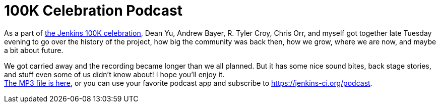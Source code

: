 = 100K Celebration Podcast
:page-tags: general , just for fun
:page-author: kohsuke

As a part of https://jenkins-ci.org/content/jenkins-celebration-day-february-26[the Jenkins 100K celebration], Dean Yu, Andrew Bayer, R. Tyler Croy, Chris Orr, and myself got together late Tuesday evening to go over the history of the project, how big the community was back then, how we grow, where we are now, and maybe a bit about future. +

We got carried away and the recording became longer than we all planned. But it has some nice sound bites, back stage stories, and stuff even some of us didn't know about! I hope you'll enjoy it. +
https://get.jenkins.io/podcast/100k.mp3[The MP3 file is here], or you can use your favorite podcast app and subscribe to https://jenkins-ci.org/podcast. +




